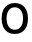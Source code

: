 SplineFontDB: 3.2
FontName: Untitled15
FullName: Untitled15
FamilyName: Untitled15
Weight: Regular
Copyright: Copyright (c) 2020, Krister Olsson
UComments: "2020-3-9: Created with FontForge (http://fontforge.org)"
Version: 001.000
ItalicAngle: 0
UnderlinePosition: -100
UnderlineWidth: 50
Ascent: 800
Descent: 200
InvalidEm: 0
LayerCount: 2
Layer: 0 0 "Back" 1
Layer: 1 0 "Fore" 0
XUID: [1021 974 -843815378 12356196]
OS2Version: 0
OS2_WeightWidthSlopeOnly: 0
OS2_UseTypoMetrics: 1
CreationTime: 1583816345
ModificationTime: 1583816345
OS2TypoAscent: 0
OS2TypoAOffset: 1
OS2TypoDescent: 0
OS2TypoDOffset: 1
OS2TypoLinegap: 0
OS2WinAscent: 0
OS2WinAOffset: 1
OS2WinDescent: 0
OS2WinDOffset: 1
HheadAscent: 0
HheadAOffset: 1
HheadDescent: 0
HheadDOffset: 1
OS2Vendor: 'PfEd'
DEI: 91125
Encoding: ISO8859-1
UnicodeInterp: none
NameList: AGL For New Fonts
DisplaySize: -48
AntiAlias: 1
FitToEm: 0
BeginChars: 256 1

StartChar: O
Encoding: 79 79 0
Width: 740
Flags: HW
LayerCount: 2
Fore
SplineSet
545.5 682 m 128
 595.166666667 652 633.333333333 609.166666667 660 553.5 c 128
 686.666666667 497.833333333 700 432 700 356 c 256
 700 280 686.666666667 214.166666667 660 158.5 c 128
 633.333333333 102.833333333 595.166666667 60 545.5 30 c 128
 495.833333333 0 437.333333333 -15 370 -15 c 256
 302.666666667 -15 244.166666667 0 194.5 30 c 128
 144.833333333 60 106.666666667 102.833333333 80 158.5 c 128
 53.3333333333 214.166666667 40 280 40 356 c 256
 40 432 53.3333333333 497.833333333 80 553.5 c 128
 106.666666667 609.166666667 144.833333333 652 194.5 682 c 128
 244.166666667 712 302.666666667 727 370 727 c 256
 437.333333333 727 495.833333333 712 545.5 682 c 128
219.5 549 m 128
 182.5 501.666666667 164 437.333333333 164 356 c 256
 164 274.666666667 182.5 210.333333333 219.5 163 c 128
 256.5 115.666666667 306.666666667 92 370 92 c 256
 433.333333333 92 483.5 115.666666667 520.5 163 c 128
 557.5 210.333333333 576 274.666666667 576 356 c 256
 576 437.333333333 557.5 501.666666667 520.5 549 c 128
 483.5 596.333333333 433.333333333 620 370 620 c 256
 306.666666667 620 256.5 596.333333333 219.5 549 c 128
EndSplineSet
EndChar
EndChars
EndSplineFont
